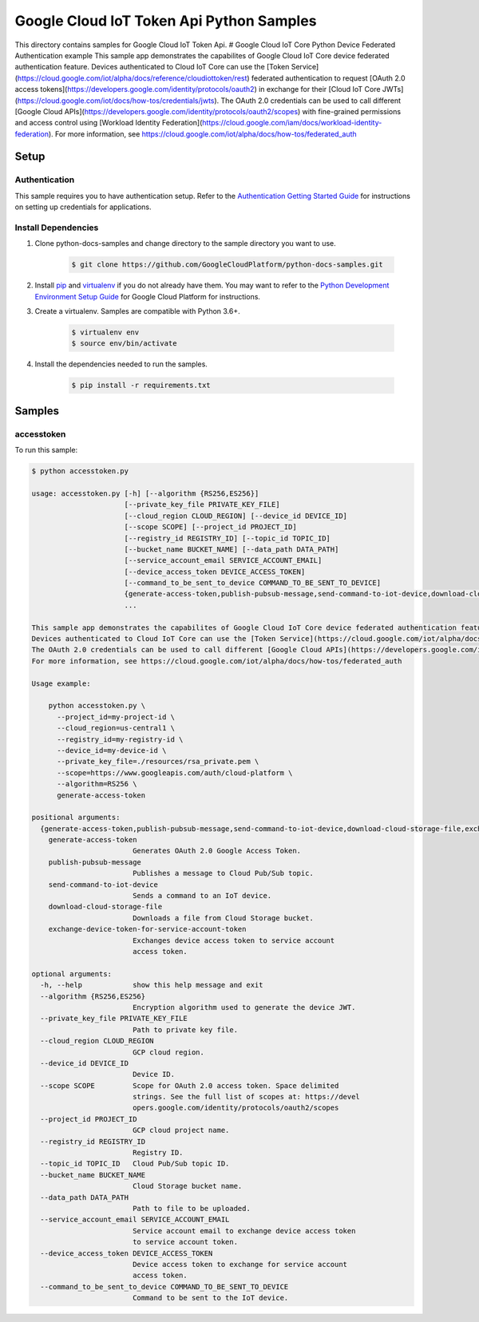 .. This file is automatically generated. Do not edit this file directly.

Google Cloud IoT Token Api Python Samples
===============================================================================

.. image:: https://gstatic.com/cloudssh/images/open-btn.png
   :target: https://console.cloud.google.com/cloudshell/open?git_repo=https://github.com/GoogleCloudPlatform/python-docs-samples&page=editor&open_in_editor=iot/api-client/accesstoken_example/README.rst


This directory contains samples for Google Cloud IoT Token Api. # Google Cloud IoT Core Python Device Federated Authentication example This sample app demonstrates the capabilites of Google Cloud IoT Core device federated authentication feature. Devices authenticated to Cloud IoT Core can use the [Token Service](https://cloud.google.com/iot/alpha/docs/reference/cloudiottoken/rest) federated authentication to request [OAuth 2.0 access tokens](https://developers.google.com/identity/protocols/oauth2) in exchange for their [Cloud IoT Core JWTs](https://cloud.google.com/iot/docs/how-tos/credentials/jwts). The OAuth 2.0 credentials can be used to call different [Google Cloud APIs](https://developers.google.com/identity/protocols/oauth2/scopes) with fine-grained permissions and access control using [Workload Identity Federation](https://cloud.google.com/iam/docs/workload-identity-federation). For more information, see https://cloud.google.com/iot/alpha/docs/how-tos/federated_auth




.. _Google Cloud IoT Token Api: https://cloud.google.com/iot/docs





Setup
-------------------------------------------------------------------------------


Authentication
++++++++++++++

This sample requires you to have authentication setup. Refer to the
`Authentication Getting Started Guide`_ for instructions on setting up
credentials for applications.

.. _Authentication Getting Started Guide:
    https://cloud.google.com/docs/authentication/getting-started

Install Dependencies
++++++++++++++++++++

#. Clone python-docs-samples and change directory to the sample directory you want to use.

    .. code-block:: bash

        $ git clone https://github.com/GoogleCloudPlatform/python-docs-samples.git

#. Install `pip`_ and `virtualenv`_ if you do not already have them. You may want to refer to the `Python Development Environment Setup Guide`_ for Google Cloud Platform for instructions.

   .. _Python Development Environment Setup Guide:
       https://cloud.google.com/python/setup

#. Create a virtualenv. Samples are compatible with Python 3.6+.

    .. code-block:: bash

        $ virtualenv env
        $ source env/bin/activate

#. Install the dependencies needed to run the samples.

    .. code-block:: bash

        $ pip install -r requirements.txt

.. _pip: https://pip.pypa.io/
.. _virtualenv: https://virtualenv.pypa.io/

Samples
-------------------------------------------------------------------------------

accesstoken
+++++++++++++++++++++++++++++++++++++++++++++++++++++++++++++++++++++++++++++++

.. image:: https://gstatic.com/cloudssh/images/open-btn.png
   :target: https://console.cloud.google.com/cloudshell/open?git_repo=https://github.com/GoogleCloudPlatform/python-docs-samples&page=editor&open_in_editor=iot/api-client/accesstoken_example/accesstoken.py,iot/api-client/accesstoken_example/README.rst




To run this sample:

.. code-block:: bash

    $ python accesstoken.py

    usage: accesstoken.py [-h] [--algorithm {RS256,ES256}]
                          [--private_key_file PRIVATE_KEY_FILE]
                          [--cloud_region CLOUD_REGION] [--device_id DEVICE_ID]
                          [--scope SCOPE] [--project_id PROJECT_ID]
                          [--registry_id REGISTRY_ID] [--topic_id TOPIC_ID]
                          [--bucket_name BUCKET_NAME] [--data_path DATA_PATH]
                          [--service_account_email SERVICE_ACCOUNT_EMAIL]
                          [--device_access_token DEVICE_ACCESS_TOKEN]
                          [--command_to_be_sent_to_device COMMAND_TO_BE_SENT_TO_DEVICE]
                          {generate-access-token,publish-pubsub-message,send-command-to-iot-device,download-cloud-storage-file,exchange-device-token-for-service-account-token}
                          ...

    This sample app demonstrates the capabilites of Google Cloud IoT Core device federated authentication feature.
    Devices authenticated to Cloud IoT Core can use the [Token Service](https://cloud.google.com/iot/alpha/docs/reference/cloudiottoken/rest) federated authentication to request [OAuth 2.0 access tokens](https://developers.google.com/identity/protocols/oauth2) in exchange for their [Cloud IoT Core JWTs](https://cloud.google.com/iot/docs/how-tos/credentials/jwts).
    The OAuth 2.0 credentials can be used to call different [Google Cloud APIs](https://developers.google.com/identity/protocols/oauth2/scopes) with fine-grained permissions and access control using [Workload Identity Federation](https://cloud.google.com/iam/docs/workload-identity-federation).
    For more information, see https://cloud.google.com/iot/alpha/docs/how-tos/federated_auth

    Usage example:

        python accesstoken.py \
          --project_id=my-project-id \
          --cloud_region=us-central1 \
          --registry_id=my-registry-id \
          --device_id=my-device-id \
          --private_key_file=./resources/rsa_private.pem \
          --scope=https://www.googleapis.com/auth/cloud-platform \
          --algorithm=RS256 \
          generate-access-token

    positional arguments:
      {generate-access-token,publish-pubsub-message,send-command-to-iot-device,download-cloud-storage-file,exchange-device-token-for-service-account-token}
        generate-access-token
                            Generates OAuth 2.0 Google Access Token.
        publish-pubsub-message
                            Publishes a message to Cloud Pub/Sub topic.
        send-command-to-iot-device
                            Sends a command to an IoT device.
        download-cloud-storage-file
                            Downloads a file from Cloud Storage bucket.
        exchange-device-token-for-service-account-token
                            Exchanges device access token to service account
                            access token.

    optional arguments:
      -h, --help            show this help message and exit
      --algorithm {RS256,ES256}
                            Encryption algorithm used to generate the device JWT.
      --private_key_file PRIVATE_KEY_FILE
                            Path to private key file.
      --cloud_region CLOUD_REGION
                            GCP cloud region.
      --device_id DEVICE_ID
                            Device ID.
      --scope SCOPE         Scope for OAuth 2.0 access token. Space delimited
                            strings. See the full list of scopes at: https://devel
                            opers.google.com/identity/protocols/oauth2/scopes
      --project_id PROJECT_ID
                            GCP cloud project name.
      --registry_id REGISTRY_ID
                            Registry ID.
      --topic_id TOPIC_ID   Cloud Pub/Sub topic ID.
      --bucket_name BUCKET_NAME
                            Cloud Storage bucket name.
      --data_path DATA_PATH
                            Path to file to be uploaded.
      --service_account_email SERVICE_ACCOUNT_EMAIL
                            Service account email to exchange device access token
                            to service account token.
      --device_access_token DEVICE_ACCESS_TOKEN
                            Device access token to exchange for service account
                            access token.
      --command_to_be_sent_to_device COMMAND_TO_BE_SENT_TO_DEVICE
                            Command to be sent to the IoT device.





.. _Google Cloud SDK: https://cloud.google.com/sdk/